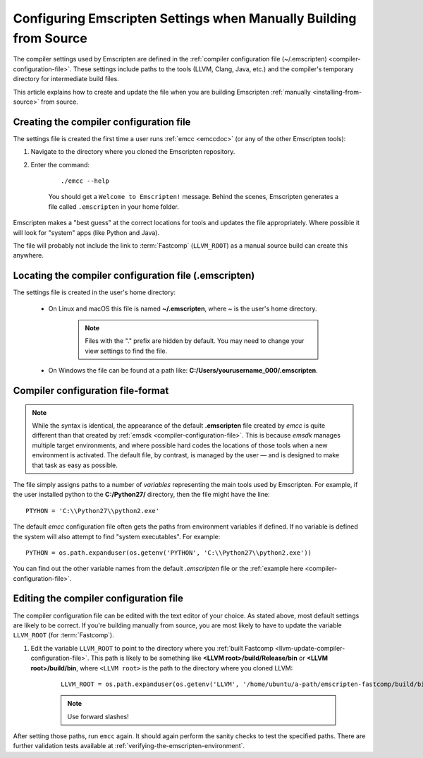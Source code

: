 .. _configuring-emscripten-settings:

==================================================================
Configuring Emscripten Settings when Manually Building from Source
==================================================================

The compiler settings used by Emscripten are defined in the :ref:`compiler configuration file (~/.emscripten) <compiler-configuration-file>`. These settings include paths to the tools (LLVM, Clang, Java, etc.) and the compiler's temporary directory for intermediate build files.

This article explains how to create and update the file when you are building Emscripten :ref:`manually <installing-from-source>` from source.


Creating the compiler configuration file
========================================

The settings file is created the first time a user runs :ref:`emcc <emccdoc>` (or any of the other Emscripten tools):

1. Navigate to the directory where you cloned the Emscripten repository.
2. Enter the command: 

	::
	
		./emcc --help

	You should get a ``Welcome to Emscripten!`` message. Behind the scenes, Emscripten generates a file called ``.emscripten`` in your home folder.
	
	
Emscripten makes a "best guess" at the correct locations for tools and updates the file appropriately. Where possible it will look for "system" apps (like Python and Java).

The file will probably not include the link to :term:`Fastcomp` (``LLVM_ROOT``) as a manual source build can create this anywhere.

Locating the compiler configuration file (.emscripten)
=======================================================

The settings file is created in the user's home directory: 

	- On Linux and macOS this file is named **~/.emscripten**, where ~ is the user's home directory.

		.. note:: Files with the "." prefix are hidden by default. You may need to change your view settings to find the file.


	- On Windows the file can be found at a path like: **C:/Users/yourusername_000/.emscripten**.


Compiler configuration file-format
==================================

.. note:: While the syntax is identical, the appearance of the default **.emscripten** file created by *emcc* is quite different than that created by :ref:`emsdk <compiler-configuration-file>`. This is because *emsdk* manages multiple target environments, and where possible hard codes the locations of those tools when a new environment is activated. The default file, by contrast, is managed by the user — and is designed to make that task as easy as possible.

The file simply assigns paths to a number of *variables* representing the main tools used by Emscripten. For example, if the user installed python to the **C:/Python27/** directory, then the file might have the line: ::

	PTYHON = 'C:\\Python27\\python2.exe'
	

The default *emcc* configuration file often gets the paths from environment variables if defined. If no variable is defined the system will also attempt to find "system executables". For example:  ::

	PYTHON = os.path.expanduser(os.getenv('PYTHON', 'C:\\Python27\\python2.exe'))

You can find out the other variable names from the default *.emscripten* file or the :ref:`example here <compiler-configuration-file>`. 

Editing the compiler configuration file
=======================================

The compiler configuration file can be edited with the text editor of your choice. As stated above, most default settings are likely to be correct. If you're building manually from source, you are most likely to have to update the variable ``LLVM_ROOT`` (for :term:`Fastcomp`).

		
#. Edit the variable ``LLVM_ROOT`` to point to the directory where you :ref:`built Fastcomp <llvm-update-compiler-configuration-file>`. This path is likely to be something like **<LLVM root>/build/Release/bin** or **<LLVM root>/build/bin**, where ``<LLVM root>`` is the path to the directory where you cloned LLVM:
   
	::
   
		LLVM_ROOT = os.path.expanduser(os.getenv('LLVM', '/home/ubuntu/a-path/emscripten-fastcomp/build/bin'))

	.. note:: Use forward slashes!

.. comment .. The settings are now correct in the configuration file, but the paths and environment variables are not set in the command prompt/terminal. **HamishW** Follow up with Jukka on this.
 
After setting those paths, run ``emcc`` again. It should again perform the sanity checks to test the specified paths. There are further validation tests available at :ref:`verifying-the-emscripten-environment`.
